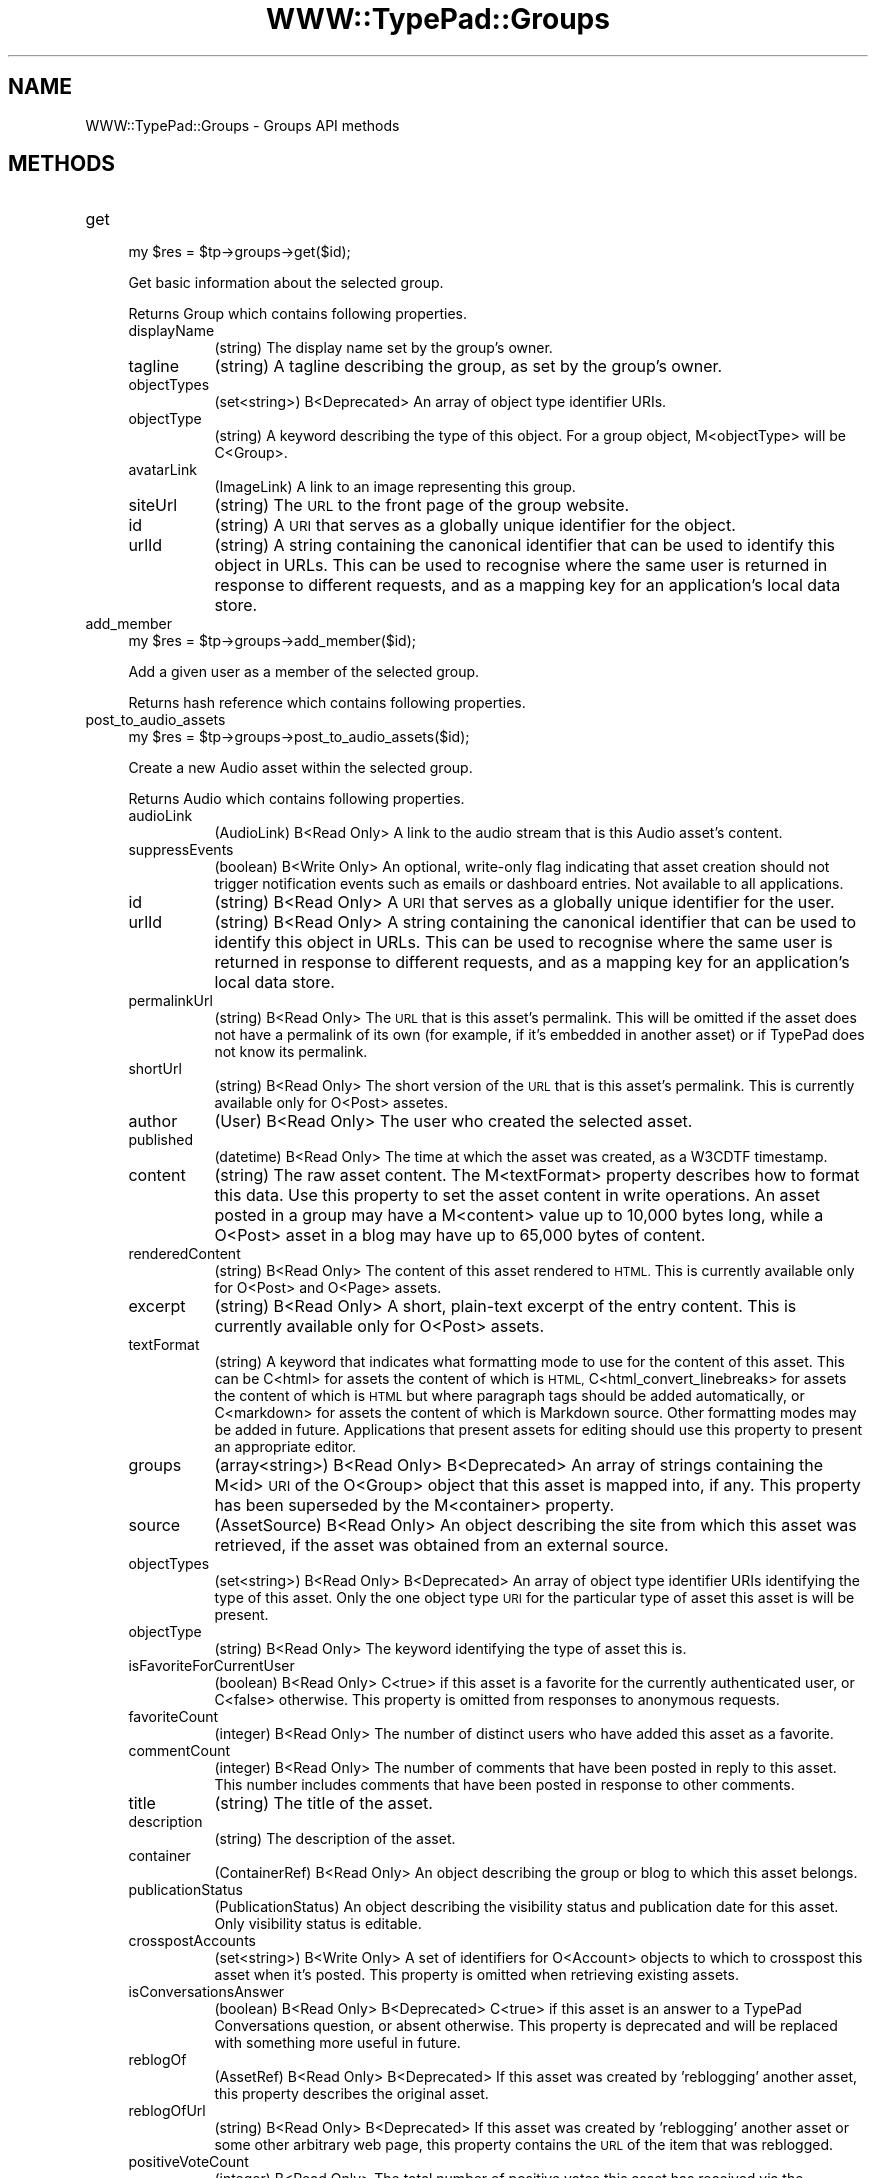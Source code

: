 .\" Automatically generated by Pod::Man 2.27 (Pod::Simple 3.28)
.\"
.\" Standard preamble:
.\" ========================================================================
.de Sp \" Vertical space (when we can't use .PP)
.if t .sp .5v
.if n .sp
..
.de Vb \" Begin verbatim text
.ft CW
.nf
.ne \\$1
..
.de Ve \" End verbatim text
.ft R
.fi
..
.\" Set up some character translations and predefined strings.  \*(-- will
.\" give an unbreakable dash, \*(PI will give pi, \*(L" will give a left
.\" double quote, and \*(R" will give a right double quote.  \*(C+ will
.\" give a nicer C++.  Capital omega is used to do unbreakable dashes and
.\" therefore won't be available.  \*(C` and \*(C' expand to `' in nroff,
.\" nothing in troff, for use with C<>.
.tr \(*W-
.ds C+ C\v'-.1v'\h'-1p'\s-2+\h'-1p'+\s0\v'.1v'\h'-1p'
.ie n \{\
.    ds -- \(*W-
.    ds PI pi
.    if (\n(.H=4u)&(1m=24u) .ds -- \(*W\h'-12u'\(*W\h'-12u'-\" diablo 10 pitch
.    if (\n(.H=4u)&(1m=20u) .ds -- \(*W\h'-12u'\(*W\h'-8u'-\"  diablo 12 pitch
.    ds L" ""
.    ds R" ""
.    ds C` ""
.    ds C' ""
'br\}
.el\{\
.    ds -- \|\(em\|
.    ds PI \(*p
.    ds L" ``
.    ds R" ''
.    ds C`
.    ds C'
'br\}
.\"
.\" Escape single quotes in literal strings from groff's Unicode transform.
.ie \n(.g .ds Aq \(aq
.el       .ds Aq '
.\"
.\" If the F register is turned on, we'll generate index entries on stderr for
.\" titles (.TH), headers (.SH), subsections (.SS), items (.Ip), and index
.\" entries marked with X<> in POD.  Of course, you'll have to process the
.\" output yourself in some meaningful fashion.
.\"
.\" Avoid warning from groff about undefined register 'F'.
.de IX
..
.nr rF 0
.if \n(.g .if rF .nr rF 1
.if (\n(rF:(\n(.g==0)) \{
.    if \nF \{
.        de IX
.        tm Index:\\$1\t\\n%\t"\\$2"
..
.        if !\nF==2 \{
.            nr % 0
.            nr F 2
.        \}
.    \}
.\}
.rr rF
.\"
.\" Accent mark definitions (@(#)ms.acc 1.5 88/02/08 SMI; from UCB 4.2).
.\" Fear.  Run.  Save yourself.  No user-serviceable parts.
.    \" fudge factors for nroff and troff
.if n \{\
.    ds #H 0
.    ds #V .8m
.    ds #F .3m
.    ds #[ \f1
.    ds #] \fP
.\}
.if t \{\
.    ds #H ((1u-(\\\\n(.fu%2u))*.13m)
.    ds #V .6m
.    ds #F 0
.    ds #[ \&
.    ds #] \&
.\}
.    \" simple accents for nroff and troff
.if n \{\
.    ds ' \&
.    ds ` \&
.    ds ^ \&
.    ds , \&
.    ds ~ ~
.    ds /
.\}
.if t \{\
.    ds ' \\k:\h'-(\\n(.wu*8/10-\*(#H)'\'\h"|\\n:u"
.    ds ` \\k:\h'-(\\n(.wu*8/10-\*(#H)'\`\h'|\\n:u'
.    ds ^ \\k:\h'-(\\n(.wu*10/11-\*(#H)'^\h'|\\n:u'
.    ds , \\k:\h'-(\\n(.wu*8/10)',\h'|\\n:u'
.    ds ~ \\k:\h'-(\\n(.wu-\*(#H-.1m)'~\h'|\\n:u'
.    ds / \\k:\h'-(\\n(.wu*8/10-\*(#H)'\z\(sl\h'|\\n:u'
.\}
.    \" troff and (daisy-wheel) nroff accents
.ds : \\k:\h'-(\\n(.wu*8/10-\*(#H+.1m+\*(#F)'\v'-\*(#V'\z.\h'.2m+\*(#F'.\h'|\\n:u'\v'\*(#V'
.ds 8 \h'\*(#H'\(*b\h'-\*(#H'
.ds o \\k:\h'-(\\n(.wu+\w'\(de'u-\*(#H)/2u'\v'-.3n'\*(#[\z\(de\v'.3n'\h'|\\n:u'\*(#]
.ds d- \h'\*(#H'\(pd\h'-\w'~'u'\v'-.25m'\f2\(hy\fP\v'.25m'\h'-\*(#H'
.ds D- D\\k:\h'-\w'D'u'\v'-.11m'\z\(hy\v'.11m'\h'|\\n:u'
.ds th \*(#[\v'.3m'\s+1I\s-1\v'-.3m'\h'-(\w'I'u*2/3)'\s-1o\s+1\*(#]
.ds Th \*(#[\s+2I\s-2\h'-\w'I'u*3/5'\v'-.3m'o\v'.3m'\*(#]
.ds ae a\h'-(\w'a'u*4/10)'e
.ds Ae A\h'-(\w'A'u*4/10)'E
.    \" corrections for vroff
.if v .ds ~ \\k:\h'-(\\n(.wu*9/10-\*(#H)'\s-2\u~\d\s+2\h'|\\n:u'
.if v .ds ^ \\k:\h'-(\\n(.wu*10/11-\*(#H)'\v'-.4m'^\v'.4m'\h'|\\n:u'
.    \" for low resolution devices (crt and lpr)
.if \n(.H>23 .if \n(.V>19 \
\{\
.    ds : e
.    ds 8 ss
.    ds o a
.    ds d- d\h'-1'\(ga
.    ds D- D\h'-1'\(hy
.    ds th \o'bp'
.    ds Th \o'LP'
.    ds ae ae
.    ds Ae AE
.\}
.rm #[ #] #H #V #F C
.\" ========================================================================
.\"
.IX Title "WWW::TypePad::Groups 3"
.TH WWW::TypePad::Groups 3 "2011-03-24" "perl v5.19.3" "User Contributed Perl Documentation"
.\" For nroff, turn off justification.  Always turn off hyphenation; it makes
.\" way too many mistakes in technical documents.
.if n .ad l
.nh
.SH "NAME"
WWW::TypePad::Groups \- Groups API methods
.SH "METHODS"
.IX Header "METHODS"
.IP "get" 4
.IX Item "get"
.Vb 1
\&  my $res = $tp\->groups\->get($id);
.Ve
.Sp
Get basic information about the selected group.
.Sp
Returns Group which contains following properties.
.RS 4
.IP "displayName" 8
.IX Item "displayName"
(string) The display name set by the group's owner.
.IP "tagline" 8
.IX Item "tagline"
(string) A tagline describing the group, as set by the group's owner.
.IP "objectTypes" 8
.IX Item "objectTypes"
(set<string>) B<Deprecated> An array of object type identifier URIs.
.IP "objectType" 8
.IX Item "objectType"
(string) A keyword describing the type of this object. For a group object, M<objectType> will be C<Group>.
.IP "avatarLink" 8
.IX Item "avatarLink"
(ImageLink) A link to an image representing this group.
.IP "siteUrl" 8
.IX Item "siteUrl"
(string) The \s-1URL\s0 to the front page of the group website.
.IP "id" 8
.IX Item "id"
(string) A \s-1URI\s0 that serves as a globally unique identifier for the object.
.IP "urlId" 8
.IX Item "urlId"
(string) A string containing the canonical identifier that can be used to identify this object in URLs. This can be used to recognise where the same user is returned in response to different requests, and as a mapping key for an application's local data store.
.RE
.RS 4
.RE
.IP "add_member" 4
.IX Item "add_member"
.Vb 1
\&  my $res = $tp\->groups\->add_member($id);
.Ve
.Sp
Add a given user as a member of the selected group.
.Sp
Returns hash reference which contains following properties.
.IP "post_to_audio_assets" 4
.IX Item "post_to_audio_assets"
.Vb 1
\&  my $res = $tp\->groups\->post_to_audio_assets($id);
.Ve
.Sp
Create a new Audio asset within the selected group.
.Sp
Returns Audio which contains following properties.
.RS 4
.IP "audioLink" 8
.IX Item "audioLink"
(AudioLink) B<Read Only> A link to the audio stream that is this Audio asset's content.
.IP "suppressEvents" 8
.IX Item "suppressEvents"
(boolean) B<Write Only> An optional, write-only flag indicating that asset creation should not trigger notification events such as emails or dashboard entries. Not available to all applications.
.IP "id" 8
.IX Item "id"
(string) B<Read Only> A \s-1URI\s0 that serves as a globally unique identifier for the user.
.IP "urlId" 8
.IX Item "urlId"
(string) B<Read Only> A string containing the canonical identifier that can be used to identify this object in URLs. This can be used to recognise where the same user is returned in response to different requests, and as a mapping key for an application's local data store.
.IP "permalinkUrl" 8
.IX Item "permalinkUrl"
(string) B<Read Only> The \s-1URL\s0 that is this asset's permalink. This will be omitted if the asset does not have a permalink of its own (for example, if it's embedded in another asset) or if TypePad does not know its permalink.
.IP "shortUrl" 8
.IX Item "shortUrl"
(string) B<Read Only> The short version of the \s-1URL\s0 that is this asset's permalink. This is currently available only for O<Post> assetes.
.IP "author" 8
.IX Item "author"
(User) B<Read Only> The user who created the selected asset.
.IP "published" 8
.IX Item "published"
(datetime) B<Read Only> The time at which the asset was created, as a W3CDTF timestamp.
.IP "content" 8
.IX Item "content"
(string) The raw asset content. The M<textFormat> property describes how to format this data. Use this property to set the asset content in write operations. An asset posted in a group may have a M<content> value up to 10,000 bytes long, while a O<Post> asset in a blog may have up to 65,000 bytes of content.
.IP "renderedContent" 8
.IX Item "renderedContent"
(string) B<Read Only> The content of this asset rendered to \s-1HTML.\s0 This is currently available only for O<Post> and O<Page> assets.
.IP "excerpt" 8
.IX Item "excerpt"
(string) B<Read Only> A short, plain-text excerpt of the entry content. This is currently available only for O<Post> assets.
.IP "textFormat" 8
.IX Item "textFormat"
(string) A keyword that indicates what formatting mode to use for the content of this asset. This can be C<html> for assets the content of which is \s-1HTML,\s0 C<html_convert_linebreaks> for assets the content of which is \s-1HTML\s0 but where paragraph tags should be added automatically, or C<markdown> for assets the content of which is Markdown source. Other formatting modes may be added in future. Applications that present assets for editing should use this property to present an appropriate editor.
.IP "groups" 8
.IX Item "groups"
(array<string>) B<Read Only> B<Deprecated> An array of strings containing the M<id> \s-1URI\s0 of the O<Group> object that this asset is mapped into, if any. This property has been superseded by the M<container> property.
.IP "source" 8
.IX Item "source"
(AssetSource) B<Read Only> An object describing the site from which this asset was retrieved, if the asset was obtained from an external source.
.IP "objectTypes" 8
.IX Item "objectTypes"
(set<string>) B<Read Only> B<Deprecated> An array of object type identifier URIs identifying the type of this asset. Only the one object type \s-1URI\s0 for the particular type of asset this asset is will be present.
.IP "objectType" 8
.IX Item "objectType"
(string) B<Read Only> The keyword identifying the type of asset this is.
.IP "isFavoriteForCurrentUser" 8
.IX Item "isFavoriteForCurrentUser"
(boolean) B<Read Only> C<true> if this asset is a favorite for the currently authenticated user, or C<false> otherwise. This property is omitted from responses to anonymous requests.
.IP "favoriteCount" 8
.IX Item "favoriteCount"
(integer) B<Read Only> The number of distinct users who have added this asset as a favorite.
.IP "commentCount" 8
.IX Item "commentCount"
(integer) B<Read Only> The number of comments that have been posted in reply to this asset. This number includes comments that have been posted in response to other comments.
.IP "title" 8
.IX Item "title"
(string) The title of the asset.
.IP "description" 8
.IX Item "description"
(string) The description of the asset.
.IP "container" 8
.IX Item "container"
(ContainerRef) B<Read Only> An object describing the group or blog to which this asset belongs.
.IP "publicationStatus" 8
.IX Item "publicationStatus"
(PublicationStatus) An object describing the visibility status and publication date for this asset. Only visibility status is editable.
.IP "crosspostAccounts" 8
.IX Item "crosspostAccounts"
(set<string>) B<Write Only> A set of identifiers for O<Account> objects to which to crosspost this asset when it's posted. This property is omitted when retrieving existing assets.
.IP "isConversationsAnswer" 8
.IX Item "isConversationsAnswer"
(boolean) B<Read Only> B<Deprecated> C<true> if this asset is an answer to a TypePad Conversations question, or absent otherwise. This property is deprecated and will be replaced with something more useful in future.
.IP "reblogOf" 8
.IX Item "reblogOf"
(AssetRef) B<Read Only> B<Deprecated> If this asset was created by 'reblogging' another asset, this property describes the original asset.
.IP "reblogOfUrl" 8
.IX Item "reblogOfUrl"
(string) B<Read Only> B<Deprecated> If this asset was created by 'reblogging' another asset or some other arbitrary web page, this property contains the \s-1URL\s0 of the item that was reblogged.
.IP "positiveVoteCount" 8
.IX Item "positiveVoteCount"
(integer) B<Read Only> The total number of positive votes this asset has received via the N</assets/{id}/cast\-positive\-vote> endpoint.
.IP "negativeVoteCount" 8
.IX Item "negativeVoteCount"
(integer) B<Read Only> The total number of negative votes this asset has received via the N</assets/{id}/cast\-negative\-vote> endpoint.
.IP "hasExtendedContent" 8
.IX Item "hasExtendedContent"
(boolean) B<Read Only> C<true> if this asset has the extended content. This is currently supported only for O<Post> assets that are posted within a blog.
.RE
.RS 4
.RE
.IP "get_audio_assets" 4
.IX Item "get_audio_assets"
.Vb 1
\&  my $res = $tp\->groups\->get_audio_assets($id);
.Ve
.Sp
Get a list of recently created Audio assets from the selected group.
.Sp
Returns List<Audio> which contains following properties.
.RS 4
.IP "totalResults" 8
.IX Item "totalResults"
(integer) The total number of items in the whole list of which this list object is a paginated view.
.IP "entries" 8
.IX Item "entries"
(array<Audio>) The items within the selected slice of the list.
.RE
.RS 4
.RE
.IP "block_user" 4
.IX Item "block_user"
.Vb 1
\&  my $res = $tp\->groups\->block_user($id);
.Ve
.Sp
Block the given user from joining the selected group, removing that user as a member in the process.
.Sp
Returns hash reference which contains following properties.
.IP "create_external_feed_subscription" 4
.IX Item "create_external_feed_subscription"
.Vb 1
\&  my $res = $tp\->groups\->create_external_feed_subscription($id);
.Ve
.Sp
Subscribe the group to one or more external feeds.
.Sp
Returns hash reference which contains following properties.
.RS 4
.IP "subscription" 8
.IX Item "subscription"
(ExternalFeedSubscription) The subscription object that was created.
.RE
.RS 4
.RE
.IP "get_events" 4
.IX Item "get_events"
.Vb 1
\&  my $res = $tp\->groups\->get_events($id);
.Ve
.Sp
Get a list of events describing actions performed in the selected group.
.Sp
Returns List<Event> which contains following properties.
.RS 4
.IP "totalResults" 8
.IX Item "totalResults"
(integer) The total number of items in the whole list of which this list object is a paginated view.
.IP "entries" 8
.IX Item "entries"
(array<Event>) The items within the selected slice of the list.
.RE
.RS 4
.RE
.IP "get_external_feed_subscriptions" 4
.IX Item "get_external_feed_subscriptions"
.Vb 1
\&  my $res = $tp\->groups\->get_external_feed_subscriptions($id);
.Ve
.Sp
Get a list of the group's active external feed subscriptions.
.Sp
Returns List<ExternalFeedSubscription> which contains following properties.
.RS 4
.IP "totalResults" 8
.IX Item "totalResults"
(integer) The total number of items in the whole list of which this list object is a paginated view.
.IP "entries" 8
.IX Item "entries"
(array<ExternalFeedSubscription>) The items within the selected slice of the list.
.RE
.RS 4
.RE
.IP "post_to_link_assets" 4
.IX Item "post_to_link_assets"
.Vb 1
\&  my $res = $tp\->groups\->post_to_link_assets($id);
.Ve
.Sp
Create a new Link asset within the selected group.
.Sp
Returns Link which contains following properties.
.RS 4
.IP "targetUrl" 8
.IX Item "targetUrl"
(string) The \s-1URL\s0 that is the target of this link.
.IP "suppressEvents" 8
.IX Item "suppressEvents"
(boolean) B<Write Only> An optional, write-only flag indicating that asset creation should not trigger notification events such as emails or dashboard entries. Not available to all applications.
.IP "id" 8
.IX Item "id"
(string) B<Read Only> A \s-1URI\s0 that serves as a globally unique identifier for the user.
.IP "urlId" 8
.IX Item "urlId"
(string) B<Read Only> A string containing the canonical identifier that can be used to identify this object in URLs. This can be used to recognise where the same user is returned in response to different requests, and as a mapping key for an application's local data store.
.IP "permalinkUrl" 8
.IX Item "permalinkUrl"
(string) B<Read Only> The \s-1URL\s0 that is this asset's permalink. This will be omitted if the asset does not have a permalink of its own (for example, if it's embedded in another asset) or if TypePad does not know its permalink.
.IP "shortUrl" 8
.IX Item "shortUrl"
(string) B<Read Only> The short version of the \s-1URL\s0 that is this asset's permalink. This is currently available only for O<Post> assetes.
.IP "author" 8
.IX Item "author"
(User) B<Read Only> The user who created the selected asset.
.IP "published" 8
.IX Item "published"
(datetime) B<Read Only> The time at which the asset was created, as a W3CDTF timestamp.
.IP "content" 8
.IX Item "content"
(string) The raw asset content. The M<textFormat> property describes how to format this data. Use this property to set the asset content in write operations. An asset posted in a group may have a M<content> value up to 10,000 bytes long, while a O<Post> asset in a blog may have up to 65,000 bytes of content.
.IP "renderedContent" 8
.IX Item "renderedContent"
(string) B<Read Only> The content of this asset rendered to \s-1HTML.\s0 This is currently available only for O<Post> and O<Page> assets.
.IP "excerpt" 8
.IX Item "excerpt"
(string) B<Read Only> A short, plain-text excerpt of the entry content. This is currently available only for O<Post> assets.
.IP "textFormat" 8
.IX Item "textFormat"
(string) A keyword that indicates what formatting mode to use for the content of this asset. This can be C<html> for assets the content of which is \s-1HTML,\s0 C<html_convert_linebreaks> for assets the content of which is \s-1HTML\s0 but where paragraph tags should be added automatically, or C<markdown> for assets the content of which is Markdown source. Other formatting modes may be added in future. Applications that present assets for editing should use this property to present an appropriate editor.
.IP "groups" 8
.IX Item "groups"
(array<string>) B<Read Only> B<Deprecated> An array of strings containing the M<id> \s-1URI\s0 of the O<Group> object that this asset is mapped into, if any. This property has been superseded by the M<container> property.
.IP "source" 8
.IX Item "source"
(AssetSource) B<Read Only> An object describing the site from which this asset was retrieved, if the asset was obtained from an external source.
.IP "objectTypes" 8
.IX Item "objectTypes"
(set<string>) B<Read Only> B<Deprecated> An array of object type identifier URIs identifying the type of this asset. Only the one object type \s-1URI\s0 for the particular type of asset this asset is will be present.
.IP "objectType" 8
.IX Item "objectType"
(string) B<Read Only> The keyword identifying the type of asset this is.
.IP "isFavoriteForCurrentUser" 8
.IX Item "isFavoriteForCurrentUser"
(boolean) B<Read Only> C<true> if this asset is a favorite for the currently authenticated user, or C<false> otherwise. This property is omitted from responses to anonymous requests.
.IP "favoriteCount" 8
.IX Item "favoriteCount"
(integer) B<Read Only> The number of distinct users who have added this asset as a favorite.
.IP "commentCount" 8
.IX Item "commentCount"
(integer) B<Read Only> The number of comments that have been posted in reply to this asset. This number includes comments that have been posted in response to other comments.
.IP "title" 8
.IX Item "title"
(string) The title of the asset.
.IP "description" 8
.IX Item "description"
(string) The description of the asset.
.IP "container" 8
.IX Item "container"
(ContainerRef) B<Read Only> An object describing the group or blog to which this asset belongs.
.IP "publicationStatus" 8
.IX Item "publicationStatus"
(PublicationStatus) An object describing the visibility status and publication date for this asset. Only visibility status is editable.
.IP "crosspostAccounts" 8
.IX Item "crosspostAccounts"
(set<string>) B<Write Only> A set of identifiers for O<Account> objects to which to crosspost this asset when it's posted. This property is omitted when retrieving existing assets.
.IP "isConversationsAnswer" 8
.IX Item "isConversationsAnswer"
(boolean) B<Read Only> B<Deprecated> C<true> if this asset is an answer to a TypePad Conversations question, or absent otherwise. This property is deprecated and will be replaced with something more useful in future.
.IP "reblogOf" 8
.IX Item "reblogOf"
(AssetRef) B<Read Only> B<Deprecated> If this asset was created by 'reblogging' another asset, this property describes the original asset.
.IP "reblogOfUrl" 8
.IX Item "reblogOfUrl"
(string) B<Read Only> B<Deprecated> If this asset was created by 'reblogging' another asset or some other arbitrary web page, this property contains the \s-1URL\s0 of the item that was reblogged.
.IP "positiveVoteCount" 8
.IX Item "positiveVoteCount"
(integer) B<Read Only> The total number of positive votes this asset has received via the N</assets/{id}/cast\-positive\-vote> endpoint.
.IP "negativeVoteCount" 8
.IX Item "negativeVoteCount"
(integer) B<Read Only> The total number of negative votes this asset has received via the N</assets/{id}/cast\-negative\-vote> endpoint.
.IP "hasExtendedContent" 8
.IX Item "hasExtendedContent"
(boolean) B<Read Only> C<true> if this asset has the extended content. This is currently supported only for O<Post> assets that are posted within a blog.
.RE
.RS 4
.RE
.IP "get_link_assets" 4
.IX Item "get_link_assets"
.Vb 1
\&  my $res = $tp\->groups\->get_link_assets($id);
.Ve
.Sp
Returns a list of recently created Link assets from the selected group.
.Sp
Returns List<Link> which contains following properties.
.RS 4
.IP "totalResults" 8
.IX Item "totalResults"
(integer) The total number of items in the whole list of which this list object is a paginated view.
.IP "entries" 8
.IX Item "entries"
(array<Link>) The items within the selected slice of the list.
.RE
.RS 4
.RE
.IP "get_memberships" 4
.IX Item "get_memberships"
.Vb 1
\&  my $res = $tp\->groups\->get_memberships($id);
.Ve
.Sp
Get a list of relationships between users and the selected group.
.Sp
Returns List<Relationship> which contains following properties.
.RS 4
.IP "totalResults" 8
.IX Item "totalResults"
(integer) The total number of items in the whole list of which this list object is a paginated view.
.IP "entries" 8
.IX Item "entries"
(array<Relationship>) The items within the selected slice of the list.
.RE
.RS 4
.RE
.IP "get_admin_memberships" 4
.IX Item "get_admin_memberships"
.Vb 1
\&  my $res = $tp\->groups\->get_admin_memberships($id);
.Ve
.Sp
Get a list of relationships that have the Admin type between users and the selected group.
.Sp
Returns List<Relationship> which contains following properties.
.RS 4
.IP "totalResults" 8
.IX Item "totalResults"
(integer) The total number of items in the whole list of which this list object is a paginated view.
.IP "entries" 8
.IX Item "entries"
(array<Relationship>) The items within the selected slice of the list.
.RE
.RS 4
.RE
.IP "get_blocked_memberships" 4
.IX Item "get_blocked_memberships"
.Vb 1
\&  my $res = $tp\->groups\->get_blocked_memberships($id);
.Ve
.Sp
Get a list of relationships that have the Blocked type between users and the selected groups. (Restricted to group admin.)
.Sp
Returns List<Relationship> which contains following properties.
.RS 4
.IP "totalResults" 8
.IX Item "totalResults"
(integer) The total number of items in the whole list of which this list object is a paginated view.
.IP "entries" 8
.IX Item "entries"
(array<Relationship>) The items within the selected slice of the list.
.RE
.RS 4
.RE
.IP "get_member_memberships" 4
.IX Item "get_member_memberships"
.Vb 1
\&  my $res = $tp\->groups\->get_member_memberships($id);
.Ve
.Sp
Get a list of relationships that have the Member type between users and the selected group.
.Sp
Returns List<Relationship> which contains following properties.
.RS 4
.IP "totalResults" 8
.IX Item "totalResults"
(integer) The total number of items in the whole list of which this list object is a paginated view.
.IP "entries" 8
.IX Item "entries"
(array<Relationship>) The items within the selected slice of the list.
.RE
.RS 4
.RE
.IP "post_to_photo_assets" 4
.IX Item "post_to_photo_assets"
.Vb 1
\&  my $res = $tp\->groups\->post_to_photo_assets($id);
.Ve
.Sp
Create a new Photo asset within the selected group.
.Sp
Returns Photo which contains following properties.
.RS 4
.IP "imageLink" 8
.IX Item "imageLink"
(ImageLink) B<Read Only> A link to the image that is this Photo asset's content.
.IP "suppressEvents" 8
.IX Item "suppressEvents"
(boolean) B<Write Only> An optional, write-only flag indicating that asset creation should not trigger notification events such as emails or dashboard entries. Not available to all applications.
.IP "id" 8
.IX Item "id"
(string) B<Read Only> A \s-1URI\s0 that serves as a globally unique identifier for the user.
.IP "urlId" 8
.IX Item "urlId"
(string) B<Read Only> A string containing the canonical identifier that can be used to identify this object in URLs. This can be used to recognise where the same user is returned in response to different requests, and as a mapping key for an application's local data store.
.IP "permalinkUrl" 8
.IX Item "permalinkUrl"
(string) B<Read Only> The \s-1URL\s0 that is this asset's permalink. This will be omitted if the asset does not have a permalink of its own (for example, if it's embedded in another asset) or if TypePad does not know its permalink.
.IP "shortUrl" 8
.IX Item "shortUrl"
(string) B<Read Only> The short version of the \s-1URL\s0 that is this asset's permalink. This is currently available only for O<Post> assetes.
.IP "author" 8
.IX Item "author"
(User) B<Read Only> The user who created the selected asset.
.IP "published" 8
.IX Item "published"
(datetime) B<Read Only> The time at which the asset was created, as a W3CDTF timestamp.
.IP "content" 8
.IX Item "content"
(string) The raw asset content. The M<textFormat> property describes how to format this data. Use this property to set the asset content in write operations. An asset posted in a group may have a M<content> value up to 10,000 bytes long, while a O<Post> asset in a blog may have up to 65,000 bytes of content.
.IP "renderedContent" 8
.IX Item "renderedContent"
(string) B<Read Only> The content of this asset rendered to \s-1HTML.\s0 This is currently available only for O<Post> and O<Page> assets.
.IP "excerpt" 8
.IX Item "excerpt"
(string) B<Read Only> A short, plain-text excerpt of the entry content. This is currently available only for O<Post> assets.
.IP "textFormat" 8
.IX Item "textFormat"
(string) A keyword that indicates what formatting mode to use for the content of this asset. This can be C<html> for assets the content of which is \s-1HTML,\s0 C<html_convert_linebreaks> for assets the content of which is \s-1HTML\s0 but where paragraph tags should be added automatically, or C<markdown> for assets the content of which is Markdown source. Other formatting modes may be added in future. Applications that present assets for editing should use this property to present an appropriate editor.
.IP "groups" 8
.IX Item "groups"
(array<string>) B<Read Only> B<Deprecated> An array of strings containing the M<id> \s-1URI\s0 of the O<Group> object that this asset is mapped into, if any. This property has been superseded by the M<container> property.
.IP "source" 8
.IX Item "source"
(AssetSource) B<Read Only> An object describing the site from which this asset was retrieved, if the asset was obtained from an external source.
.IP "objectTypes" 8
.IX Item "objectTypes"
(set<string>) B<Read Only> B<Deprecated> An array of object type identifier URIs identifying the type of this asset. Only the one object type \s-1URI\s0 for the particular type of asset this asset is will be present.
.IP "objectType" 8
.IX Item "objectType"
(string) B<Read Only> The keyword identifying the type of asset this is.
.IP "isFavoriteForCurrentUser" 8
.IX Item "isFavoriteForCurrentUser"
(boolean) B<Read Only> C<true> if this asset is a favorite for the currently authenticated user, or C<false> otherwise. This property is omitted from responses to anonymous requests.
.IP "favoriteCount" 8
.IX Item "favoriteCount"
(integer) B<Read Only> The number of distinct users who have added this asset as a favorite.
.IP "commentCount" 8
.IX Item "commentCount"
(integer) B<Read Only> The number of comments that have been posted in reply to this asset. This number includes comments that have been posted in response to other comments.
.IP "title" 8
.IX Item "title"
(string) The title of the asset.
.IP "description" 8
.IX Item "description"
(string) The description of the asset.
.IP "container" 8
.IX Item "container"
(ContainerRef) B<Read Only> An object describing the group or blog to which this asset belongs.
.IP "publicationStatus" 8
.IX Item "publicationStatus"
(PublicationStatus) An object describing the visibility status and publication date for this asset. Only visibility status is editable.
.IP "crosspostAccounts" 8
.IX Item "crosspostAccounts"
(set<string>) B<Write Only> A set of identifiers for O<Account> objects to which to crosspost this asset when it's posted. This property is omitted when retrieving existing assets.
.IP "isConversationsAnswer" 8
.IX Item "isConversationsAnswer"
(boolean) B<Read Only> B<Deprecated> C<true> if this asset is an answer to a TypePad Conversations question, or absent otherwise. This property is deprecated and will be replaced with something more useful in future.
.IP "reblogOf" 8
.IX Item "reblogOf"
(AssetRef) B<Read Only> B<Deprecated> If this asset was created by 'reblogging' another asset, this property describes the original asset.
.IP "reblogOfUrl" 8
.IX Item "reblogOfUrl"
(string) B<Read Only> B<Deprecated> If this asset was created by 'reblogging' another asset or some other arbitrary web page, this property contains the \s-1URL\s0 of the item that was reblogged.
.IP "positiveVoteCount" 8
.IX Item "positiveVoteCount"
(integer) B<Read Only> The total number of positive votes this asset has received via the N</assets/{id}/cast\-positive\-vote> endpoint.
.IP "negativeVoteCount" 8
.IX Item "negativeVoteCount"
(integer) B<Read Only> The total number of negative votes this asset has received via the N</assets/{id}/cast\-negative\-vote> endpoint.
.IP "hasExtendedContent" 8
.IX Item "hasExtendedContent"
(boolean) B<Read Only> C<true> if this asset has the extended content. This is currently supported only for O<Post> assets that are posted within a blog.
.RE
.RS 4
.RE
.IP "get_photo_assets" 4
.IX Item "get_photo_assets"
.Vb 1
\&  my $res = $tp\->groups\->get_photo_assets($id);
.Ve
.Sp
Get a list of recently created Photo assets from the selected group.
.Sp
Returns List<Photo> which contains following properties.
.RS 4
.IP "totalResults" 8
.IX Item "totalResults"
(integer) The total number of items in the whole list of which this list object is a paginated view.
.IP "entries" 8
.IX Item "entries"
(array<Photo>) The items within the selected slice of the list.
.RE
.RS 4
.RE
.IP "post_to_post_assets" 4
.IX Item "post_to_post_assets"
.Vb 1
\&  my $res = $tp\->groups\->post_to_post_assets($id);
.Ve
.Sp
Create a new Post asset within the selected group.
.Sp
Returns Post which contains following properties.
.RS 4
.IP "categories" 8
.IX Item "categories"
(array<string>) A list of categories associated with the post.
.IP "embeddedImageLinks" 8
.IX Item "embeddedImageLinks"
(array<ImageLink>) B<Read Only> A list of links to the images that are embedded within the content of this post.
.IP "embeddedVideoLinks" 8
.IX Item "embeddedVideoLinks"
(array<VideoLink>) B<Read Only> A list of links to the videos that are embedded within the content of this post.
.IP "embeddedAudioLinks" 8
.IX Item "embeddedAudioLinks"
(array<AudioLink>) B<Read Only> A list of links to the audio streams that are embedded within the content of this post.
.IP "title" 8
.IX Item "title"
(string) The title of the post.
.IP "description" 8
.IX Item "description"
(string) The description of the post.
.IP "filename" 8
.IX Item "filename"
(string) The base name of the post to use when creating its M<permalinkUrl>.
.IP "content" 8
.IX Item "content"
(string) The raw post content. The M<textFormat> property defines what format this data is in.
.IP "textFormat" 8
.IX Item "textFormat"
(string) A keyword that indicates what formatting mode to use for the content of this post. This can be C<html> for assets the content of which is \s-1HTML,\s0 C<html_convert_linebreaks> for assets the content of which is \s-1HTML\s0 but where paragraph tags should be added automatically, or C<markdown> for assets the content of which is Markdown source. Other formatting modes may be added in future. Applications that present assets for editing should use this property to present an appropriate editor.
.IP "publicationStatus" 8
.IX Item "publicationStatus"
(PublicationStatus) An object describing the draft status and publication date for this post.
.IP "feedbackStatus" 8
.IX Item "feedbackStatus"
(FeedbackStatus) An object describing the comment and trackback behavior for this post.
.IP "reblogCount" 8
.IX Item "reblogCount"
(integer) B<Read Only> The number of times this post has been reblogged by other people.
.IP "reblogOf" 8
.IX Item "reblogOf"
(AssetRef) B<Fixed After Creation> A reference to a post of which this post is a reblog.
.IP "suppressEvents" 8
.IX Item "suppressEvents"
(boolean) B<Write Only> An optional, write-only flag indicating that asset creation should not trigger notification events such as emails or dashboard entries. Not available to all applications.
.IP "createConversation" 8
.IX Item "createConversation"
(boolean) B<Write Only> An optional, write-only flag indicating that the asset is starting a new conversation.
.IP "conversationId" 8
.IX Item "conversationId"
(string) B<Read Only> Identifies the O<Conversation> object this asset belongs to, if any. Omitted if the asset is not part of a conversation.
.IP "id" 8
.IX Item "id"
(string) B<Read Only> A \s-1URI\s0 that serves as a globally unique identifier for the user.
.IP "urlId" 8
.IX Item "urlId"
(string) B<Read Only> A string containing the canonical identifier that can be used to identify this object in URLs. This can be used to recognise where the same user is returned in response to different requests, and as a mapping key for an application's local data store.
.IP "permalinkUrl" 8
.IX Item "permalinkUrl"
(string) B<Read Only> The \s-1URL\s0 that is this asset's permalink. This will be omitted if the asset does not have a permalink of its own (for example, if it's embedded in another asset) or if TypePad does not know its permalink.
.IP "shortUrl" 8
.IX Item "shortUrl"
(string) B<Read Only> The short version of the \s-1URL\s0 that is this asset's permalink. This is currently available only for O<Post> assetes.
.IP "author" 8
.IX Item "author"
(User) B<Read Only> The user who created the selected asset.
.IP "published" 8
.IX Item "published"
(datetime) B<Read Only> The time at which the asset was created, as a W3CDTF timestamp.
.IP "content" 8
.IX Item "content"
(string) The raw asset content. The M<textFormat> property describes how to format this data. Use this property to set the asset content in write operations. An asset posted in a group may have a M<content> value up to 10,000 bytes long, while a O<Post> asset in a blog may have up to 65,000 bytes of content.
.IP "renderedContent" 8
.IX Item "renderedContent"
(string) B<Read Only> The content of this asset rendered to \s-1HTML.\s0 This is currently available only for O<Post> and O<Page> assets.
.IP "excerpt" 8
.IX Item "excerpt"
(string) B<Read Only> A short, plain-text excerpt of the entry content. This is currently available only for O<Post> assets.
.IP "textFormat" 8
.IX Item "textFormat"
(string) A keyword that indicates what formatting mode to use for the content of this asset. This can be C<html> for assets the content of which is \s-1HTML,\s0 C<html_convert_linebreaks> for assets the content of which is \s-1HTML\s0 but where paragraph tags should be added automatically, or C<markdown> for assets the content of which is Markdown source. Other formatting modes may be added in future. Applications that present assets for editing should use this property to present an appropriate editor.
.IP "groups" 8
.IX Item "groups"
(array<string>) B<Read Only> B<Deprecated> An array of strings containing the M<id> \s-1URI\s0 of the O<Group> object that this asset is mapped into, if any. This property has been superseded by the M<container> property.
.IP "source" 8
.IX Item "source"
(AssetSource) B<Read Only> An object describing the site from which this asset was retrieved, if the asset was obtained from an external source.
.IP "objectTypes" 8
.IX Item "objectTypes"
(set<string>) B<Read Only> B<Deprecated> An array of object type identifier URIs identifying the type of this asset. Only the one object type \s-1URI\s0 for the particular type of asset this asset is will be present.
.IP "objectType" 8
.IX Item "objectType"
(string) B<Read Only> The keyword identifying the type of asset this is.
.IP "isFavoriteForCurrentUser" 8
.IX Item "isFavoriteForCurrentUser"
(boolean) B<Read Only> C<true> if this asset is a favorite for the currently authenticated user, or C<false> otherwise. This property is omitted from responses to anonymous requests.
.IP "favoriteCount" 8
.IX Item "favoriteCount"
(integer) B<Read Only> The number of distinct users who have added this asset as a favorite.
.IP "commentCount" 8
.IX Item "commentCount"
(integer) B<Read Only> The number of comments that have been posted in reply to this asset. This number includes comments that have been posted in response to other comments.
.IP "title" 8
.IX Item "title"
(string) The title of the asset.
.IP "description" 8
.IX Item "description"
(string) The description of the asset.
.IP "container" 8
.IX Item "container"
(ContainerRef) B<Read Only> An object describing the group or blog to which this asset belongs.
.IP "publicationStatus" 8
.IX Item "publicationStatus"
(PublicationStatus) An object describing the visibility status and publication date for this asset. Only visibility status is editable.
.IP "crosspostAccounts" 8
.IX Item "crosspostAccounts"
(set<string>) B<Write Only> A set of identifiers for O<Account> objects to which to crosspost this asset when it's posted. This property is omitted when retrieving existing assets.
.IP "isConversationsAnswer" 8
.IX Item "isConversationsAnswer"
(boolean) B<Read Only> B<Deprecated> C<true> if this asset is an answer to a TypePad Conversations question, or absent otherwise. This property is deprecated and will be replaced with something more useful in future.
.IP "reblogOf" 8
.IX Item "reblogOf"
(AssetRef) B<Read Only> B<Deprecated> If this asset was created by 'reblogging' another asset, this property describes the original asset.
.IP "reblogOfUrl" 8
.IX Item "reblogOfUrl"
(string) B<Read Only> B<Deprecated> If this asset was created by 'reblogging' another asset or some other arbitrary web page, this property contains the \s-1URL\s0 of the item that was reblogged.
.IP "positiveVoteCount" 8
.IX Item "positiveVoteCount"
(integer) B<Read Only> The total number of positive votes this asset has received via the N</assets/{id}/cast\-positive\-vote> endpoint.
.IP "negativeVoteCount" 8
.IX Item "negativeVoteCount"
(integer) B<Read Only> The total number of negative votes this asset has received via the N</assets/{id}/cast\-negative\-vote> endpoint.
.IP "hasExtendedContent" 8
.IX Item "hasExtendedContent"
(boolean) B<Read Only> C<true> if this asset has the extended content. This is currently supported only for O<Post> assets that are posted within a blog.
.RE
.RS 4
.RE
.IP "get_post_assets" 4
.IX Item "get_post_assets"
.Vb 1
\&  my $res = $tp\->groups\->get_post_assets($id);
.Ve
.Sp
Get a list of recently created Post assets from the selected group.
.Sp
Returns List<Post> which contains following properties.
.RS 4
.IP "totalResults" 8
.IX Item "totalResults"
(integer) The total number of items in the whole list of which this list object is a paginated view.
.IP "entries" 8
.IX Item "entries"
(array<Post>) The items within the selected slice of the list.
.RE
.RS 4
.RE
.IP "remove_member" 4
.IX Item "remove_member"
.Vb 1
\&  my $res = $tp\->groups\->remove_member($id);
.Ve
.Sp
Remove a given user as a member of the selected group.
.Sp
Returns hash reference which contains following properties.
.IP "unblock_user" 4
.IX Item "unblock_user"
.Vb 1
\&  my $res = $tp\->groups\->unblock_user($id);
.Ve
.Sp
Remove the block preventing the given user from joining the selected group.
.Sp
Returns hash reference which contains following properties.
.IP "post_to_video_assets" 4
.IX Item "post_to_video_assets"
.Vb 1
\&  my $res = $tp\->groups\->post_to_video_assets($id);
.Ve
.Sp
Create a new Video asset within the selected group.
.Sp
Returns Video which contains following properties.
.RS 4
.IP "videoLink" 8
.IX Item "videoLink"
(VideoLink) B<Fixed After Creation> A link to the video that is this Video asset's content.
.IP "previewImageLink" 8
.IX Item "previewImageLink"
(ImageLink) B<Read Only> A link to a preview image or poster frame for this video. This property is omitted if no such image is available.
.IP "suppressEvents" 8
.IX Item "suppressEvents"
(boolean) B<Write Only> An optional, write-only flag indicating that asset creation should not trigger notification events such
 as emails or dashboard entries. Not available to all applications.
.IP "id" 8
.IX Item "id"
(string) B<Read Only> A \s-1URI\s0 that serves as a globally unique identifier for the user.
.IP "urlId" 8
.IX Item "urlId"
(string) B<Read Only> A string containing the canonical identifier that can be used to identify this object in URLs. This can be used to recognise where the same user is returned in response to different requests, and as a mapping key for an application's local data store.
.IP "permalinkUrl" 8
.IX Item "permalinkUrl"
(string) B<Read Only> The \s-1URL\s0 that is this asset's permalink. This will be omitted if the asset does not have a permalink of its own (for example, if it's embedded in another asset) or if TypePad does not know its permalink.
.IP "shortUrl" 8
.IX Item "shortUrl"
(string) B<Read Only> The short version of the \s-1URL\s0 that is this asset's permalink. This is currently available only for O<Post> assetes.
.IP "author" 8
.IX Item "author"
(User) B<Read Only> The user who created the selected asset.
.IP "published" 8
.IX Item "published"
(datetime) B<Read Only> The time at which the asset was created, as a W3CDTF timestamp.
.IP "content" 8
.IX Item "content"
(string) The raw asset content. The M<textFormat> property describes how to format this data. Use this property to set the asset content in write operations. An asset posted in a group may have a M<content> value up to 10,000 bytes long, while a O<Post> asset in a blog may have up to 65,000 bytes of content.
.IP "renderedContent" 8
.IX Item "renderedContent"
(string) B<Read Only> The content of this asset rendered to \s-1HTML.\s0 This is currently available only for O<Post> and O<Page> assets.
.IP "excerpt" 8
.IX Item "excerpt"
(string) B<Read Only> A short, plain-text excerpt of the entry content. This is currently available only for O<Post> assets.
.IP "textFormat" 8
.IX Item "textFormat"
(string) A keyword that indicates what formatting mode to use for the content of this asset. This can be C<html> for assets the content of which is \s-1HTML,\s0 C<html_convert_linebreaks> for assets the content of which is \s-1HTML\s0 but where paragraph tags should be added automatically, or C<markdown> for assets the content of which is Markdown source. Other formatting modes may be added in future. Applications that present assets for editing should use this property to present an appropriate editor.
.IP "groups" 8
.IX Item "groups"
(array<string>) B<Read Only> B<Deprecated> An array of strings containing the M<id> \s-1URI\s0 of the O<Group> object that this asset is mapped into, if any. This property has been superseded by the M<container> property.
.IP "source" 8
.IX Item "source"
(AssetSource) B<Read Only> An object describing the site from which this asset was retrieved, if the asset was obtained from an external source.
.IP "objectTypes" 8
.IX Item "objectTypes"
(set<string>) B<Read Only> B<Deprecated> An array of object type identifier URIs identifying the type of this asset. Only the one object type \s-1URI\s0 for the particular type of asset this asset is will be present.
.IP "objectType" 8
.IX Item "objectType"
(string) B<Read Only> The keyword identifying the type of asset this is.
.IP "isFavoriteForCurrentUser" 8
.IX Item "isFavoriteForCurrentUser"
(boolean) B<Read Only> C<true> if this asset is a favorite for the currently authenticated user, or C<false> otherwise. This property is omitted from responses to anonymous requests.
.IP "favoriteCount" 8
.IX Item "favoriteCount"
(integer) B<Read Only> The number of distinct users who have added this asset as a favorite.
.IP "commentCount" 8
.IX Item "commentCount"
(integer) B<Read Only> The number of comments that have been posted in reply to this asset. This number includes comments that have been posted in response to other comments.
.IP "title" 8
.IX Item "title"
(string) The title of the asset.
.IP "description" 8
.IX Item "description"
(string) The description of the asset.
.IP "container" 8
.IX Item "container"
(ContainerRef) B<Read Only> An object describing the group or blog to which this asset belongs.
.IP "publicationStatus" 8
.IX Item "publicationStatus"
(PublicationStatus) An object describing the visibility status and publication date for this asset. Only visibility status is editable.
.IP "crosspostAccounts" 8
.IX Item "crosspostAccounts"
(set<string>) B<Write Only> A set of identifiers for O<Account> objects to which to crosspost this asset when it's posted. This property is omitted when retrieving existing assets.
.IP "isConversationsAnswer" 8
.IX Item "isConversationsAnswer"
(boolean) B<Read Only> B<Deprecated> C<true> if this asset is an answer to a TypePad Conversations question, or absent otherwise. This property is deprecated and will be replaced with something more useful in future.
.IP "reblogOf" 8
.IX Item "reblogOf"
(AssetRef) B<Read Only> B<Deprecated> If this asset was created by 'reblogging' another asset, this property describes the original asset.
.IP "reblogOfUrl" 8
.IX Item "reblogOfUrl"
(string) B<Read Only> B<Deprecated> If this asset was created by 'reblogging' another asset or some other arbitrary web page, this property contains the \s-1URL\s0 of the item that was reblogged.
.IP "positiveVoteCount" 8
.IX Item "positiveVoteCount"
(integer) B<Read Only> The total number of positive votes this asset has received via the N</assets/{id}/cast\-positive\-vote> endpoint.
.IP "negativeVoteCount" 8
.IX Item "negativeVoteCount"
(integer) B<Read Only> The total number of negative votes this asset has received via the N</assets/{id}/cast\-negative\-vote> endpoint.
.IP "hasExtendedContent" 8
.IX Item "hasExtendedContent"
(boolean) B<Read Only> C<true> if this asset has the extended content. This is currently supported only for O<Post> assets that are posted within a blog.
.RE
.RS 4
.RE
.IP "get_video_assets" 4
.IX Item "get_video_assets"
.Vb 1
\&  my $res = $tp\->groups\->get_video_assets($id);
.Ve
.Sp
Get a list of recently created Video assets from the selected group.
.Sp
Returns List<Video> which contains following properties.
.RS 4
.IP "totalResults" 8
.IX Item "totalResults"
(integer) The total number of items in the whole list of which this list object is a paginated view.
.IP "entries" 8
.IX Item "entries"
(array<Video>) The items within the selected slice of the list.
.RE
.RS 4
.RE
